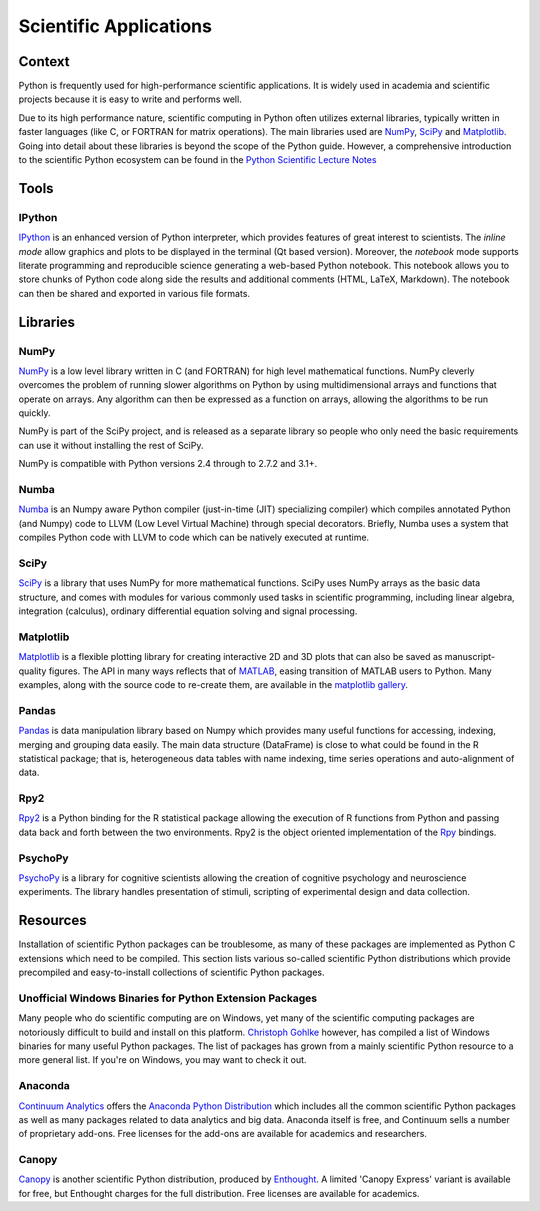 =======================
Scientific Applications
=======================

Context
:::::::

Python is frequently used for high-performance scientific applications. It
is widely used in academia and scientific projects because it is easy to write
and performs well.

Due to its high performance nature, scientific computing in Python often
utilizes external libraries, typically written in faster languages (like C, or
FORTRAN for matrix operations). The main libraries used are `NumPy`_, `SciPy`_
and `Matplotlib`_. Going into detail about these libraries is beyond the scope
of the Python guide. However, a comprehensive introduction to the scientific
Python ecosystem can be found in the `Python Scientific Lecture Notes
<http://scipy-lectures.github.com/>`_


Tools
:::::

IPython
-------

`IPython <http://ipython.org/>`_ is an enhanced version of Python interpreter,
which provides features of great interest to scientists. The `inline mode`
allow graphics and plots to be displayed in the terminal (Qt based version).
Moreover, the `notebook` mode supports literate programming and reproducible
science generating a web-based Python notebook. This notebook allows you to
store chunks of Python code along side the results and additional comments
(HTML, LaTeX, Markdown). The notebook can then be shared and exported in various
file formats.


Libraries
:::::::::

NumPy
-----

`NumPy <http://numpy.scipy.org/>`_ is a low level library written in C (and
FORTRAN) for high level mathematical functions. NumPy cleverly overcomes the
problem of running slower algorithms on Python by using multidimensional arrays
and functions that operate on arrays. Any algorithm can then be expressed as a
function on arrays, allowing the algorithms to be run quickly.

NumPy is part of the SciPy project, and is released as a separate library so
people who only need the basic requirements can use it without installing the
rest of SciPy.

NumPy is compatible with Python versions 2.4 through to 2.7.2 and 3.1+.

Numba
-----

`Numba <http://numba.pydata.org>`_ is an Numpy aware Python compiler
(just-in-time (JIT) specializing compiler) which compiles annotated Python (and
Numpy) code to LLVM (Low Level Virtual Machine) through special decorators.
Briefly, Numba uses a system that compiles Python code with LLVM to code which
can be natively executed at runtime.

SciPy
-----

`SciPy <http://scipy.org/>`_ is a library that uses NumPy for more mathematical
functions. SciPy uses NumPy arrays as the basic data structure, and comes
with modules for various commonly used tasks in scientific programming,
including linear algebra, integration (calculus), ordinary differential equation
solving and signal processing.

Matplotlib
----------

`Matplotlib <http://matplotlib.sourceforge.net/>`_ is a flexible plotting
library for creating interactive 2D and 3D plots that can also be saved as
manuscript-quality figures. The API in many ways reflects that of `MATLAB
<http://www.mathworks.com/products/matlab/>`_, easing transition of MATLAB
users to Python. Many examples, along with the source code to re-create them,
are available in the `matplotlib gallery
<http://matplotlib.sourceforge.net/gallery.html>`_.

Pandas
------

`Pandas <http://pandas.pydata.org/>`_ is data manipulation library
based on Numpy which provides many useful functions for accessing,
indexing, merging and grouping data easily. The main data structure (DataFrame)
is close to what could be found in the R statistical package; that is,
heterogeneous data tables with name indexing, time series operations and
auto-alignment of data.

Rpy2
----

`Rpy2 <http://rpy.sourceforge.net/rpy2.html>`_ is a Python binding for the R
statistical package allowing the execution of R functions from Python and passing
data back and forth between the two environments. Rpy2 is the object oriented
implementation of the `Rpy <http://rpy.sourceforge.net/rpy.html>`_ bindings.

PsychoPy
--------

`PsychoPy <http://www.psychopy.org/>`_ is a library for cognitive scientists
allowing the creation of cognitive psychology and neuroscience experiments.
The library handles presentation of stimuli, scripting of experimental design
and data collection.


Resources
:::::::::

Installation of scientific  Python packages can be troublesome, as many of
these packages are implemented as Python C extensions which need to be compiled.
This section lists various so-called scientific Python distributions which
provide precompiled and easy-to-install collections of scientific Python
packages.

Unofficial Windows Binaries for Python Extension Packages
---------------------------------------------------------

Many people who do scientific computing are on Windows, yet many of the
scientific computing packages are notoriously difficult to build and install
on this platform. `Christoph Gohlke <http://www.lfd.uci.edu/~gohlke/pythonlibs/>`_
however, has compiled a list of Windows binaries for many useful Python packages.
The list of packages has grown from a mainly scientific Python resource to a more
general list. If you're on Windows, you may want to check it out.

Anaconda
--------

`Continuum Analytics <http://continuum.io/>`_ offers the `Anaconda
Python Distribution <https://store.continuum.io/cshop/anaconda>`_ which
includes all the common scientific Python packages as well as many packages
related to data analytics and big data. Anaconda itself is free, and
Continuum sells a number of proprietary add-ons. Free licenses for the
add-ons are available for academics and researchers.

Canopy
------

`Canopy <https://www.enthought.com/products/canopy/>`_ is another scientific
Python distribution, produced by `Enthought <https://www.enthought.com/>`_.
A limited 'Canopy Express' variant is available for free, but Enthought
charges for the full distribution. Free licenses are available for academics.

